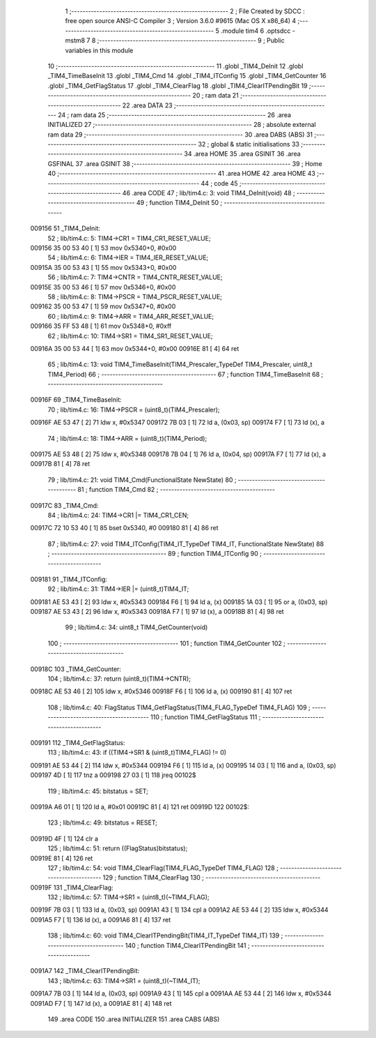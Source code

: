                                       1 ;--------------------------------------------------------
                                      2 ; File Created by SDCC : free open source ANSI-C Compiler
                                      3 ; Version 3.6.0 #9615 (Mac OS X x86_64)
                                      4 ;--------------------------------------------------------
                                      5 	.module tim4
                                      6 	.optsdcc -mstm8
                                      7 	
                                      8 ;--------------------------------------------------------
                                      9 ; Public variables in this module
                                     10 ;--------------------------------------------------------
                                     11 	.globl _TIM4_DeInit
                                     12 	.globl _TIM4_TimeBaseInit
                                     13 	.globl _TIM4_Cmd
                                     14 	.globl _TIM4_ITConfig
                                     15 	.globl _TIM4_GetCounter
                                     16 	.globl _TIM4_GetFlagStatus
                                     17 	.globl _TIM4_ClearFlag
                                     18 	.globl _TIM4_ClearITPendingBit
                                     19 ;--------------------------------------------------------
                                     20 ; ram data
                                     21 ;--------------------------------------------------------
                                     22 	.area DATA
                                     23 ;--------------------------------------------------------
                                     24 ; ram data
                                     25 ;--------------------------------------------------------
                                     26 	.area INITIALIZED
                                     27 ;--------------------------------------------------------
                                     28 ; absolute external ram data
                                     29 ;--------------------------------------------------------
                                     30 	.area DABS (ABS)
                                     31 ;--------------------------------------------------------
                                     32 ; global & static initialisations
                                     33 ;--------------------------------------------------------
                                     34 	.area HOME
                                     35 	.area GSINIT
                                     36 	.area GSFINAL
                                     37 	.area GSINIT
                                     38 ;--------------------------------------------------------
                                     39 ; Home
                                     40 ;--------------------------------------------------------
                                     41 	.area HOME
                                     42 	.area HOME
                                     43 ;--------------------------------------------------------
                                     44 ; code
                                     45 ;--------------------------------------------------------
                                     46 	.area CODE
                                     47 ;	lib/tim4.c: 3: void TIM4_DeInit(void)
                                     48 ;	-----------------------------------------
                                     49 ;	 function TIM4_DeInit
                                     50 ;	-----------------------------------------
      009156                         51 _TIM4_DeInit:
                                     52 ;	lib/tim4.c: 5: TIM4->CR1 = TIM4_CR1_RESET_VALUE;
      009156 35 00 53 40      [ 1]   53 	mov	0x5340+0, #0x00
                                     54 ;	lib/tim4.c: 6: TIM4->IER = TIM4_IER_RESET_VALUE;
      00915A 35 00 53 43      [ 1]   55 	mov	0x5343+0, #0x00
                                     56 ;	lib/tim4.c: 7: TIM4->CNTR = TIM4_CNTR_RESET_VALUE;
      00915E 35 00 53 46      [ 1]   57 	mov	0x5346+0, #0x00
                                     58 ;	lib/tim4.c: 8: TIM4->PSCR = TIM4_PSCR_RESET_VALUE;
      009162 35 00 53 47      [ 1]   59 	mov	0x5347+0, #0x00
                                     60 ;	lib/tim4.c: 9: TIM4->ARR = TIM4_ARR_RESET_VALUE;
      009166 35 FF 53 48      [ 1]   61 	mov	0x5348+0, #0xff
                                     62 ;	lib/tim4.c: 10: TIM4->SR1 = TIM4_SR1_RESET_VALUE;
      00916A 35 00 53 44      [ 1]   63 	mov	0x5344+0, #0x00
      00916E 81               [ 4]   64 	ret
                                     65 ;	lib/tim4.c: 13: void TIM4_TimeBaseInit(TIM4_Prescaler_TypeDef TIM4_Prescaler, uint8_t TIM4_Period)
                                     66 ;	-----------------------------------------
                                     67 ;	 function TIM4_TimeBaseInit
                                     68 ;	-----------------------------------------
      00916F                         69 _TIM4_TimeBaseInit:
                                     70 ;	lib/tim4.c: 16: TIM4->PSCR = (uint8_t)(TIM4_Prescaler);
      00916F AE 53 47         [ 2]   71 	ldw	x, #0x5347
      009172 7B 03            [ 1]   72 	ld	a, (0x03, sp)
      009174 F7               [ 1]   73 	ld	(x), a
                                     74 ;	lib/tim4.c: 18: TIM4->ARR = (uint8_t)(TIM4_Period);
      009175 AE 53 48         [ 2]   75 	ldw	x, #0x5348
      009178 7B 04            [ 1]   76 	ld	a, (0x04, sp)
      00917A F7               [ 1]   77 	ld	(x), a
      00917B 81               [ 4]   78 	ret
                                     79 ;	lib/tim4.c: 21: void TIM4_Cmd(FunctionalState NewState)
                                     80 ;	-----------------------------------------
                                     81 ;	 function TIM4_Cmd
                                     82 ;	-----------------------------------------
      00917C                         83 _TIM4_Cmd:
                                     84 ;	lib/tim4.c: 24: TIM4->CR1 |= TIM4_CR1_CEN;
      00917C 72 10 53 40      [ 1]   85 	bset	0x5340, #0
      009180 81               [ 4]   86 	ret
                                     87 ;	lib/tim4.c: 27: void TIM4_ITConfig(TIM4_IT_TypeDef TIM4_IT, FunctionalState NewState)
                                     88 ;	-----------------------------------------
                                     89 ;	 function TIM4_ITConfig
                                     90 ;	-----------------------------------------
      009181                         91 _TIM4_ITConfig:
                                     92 ;	lib/tim4.c: 31: TIM4->IER |= (uint8_t)TIM4_IT;
      009181 AE 53 43         [ 2]   93 	ldw	x, #0x5343
      009184 F6               [ 1]   94 	ld	a, (x)
      009185 1A 03            [ 1]   95 	or	a, (0x03, sp)
      009187 AE 53 43         [ 2]   96 	ldw	x, #0x5343
      00918A F7               [ 1]   97 	ld	(x), a
      00918B 81               [ 4]   98 	ret
                                     99 ;	lib/tim4.c: 34: uint8_t TIM4_GetCounter(void)
                                    100 ;	-----------------------------------------
                                    101 ;	 function TIM4_GetCounter
                                    102 ;	-----------------------------------------
      00918C                        103 _TIM4_GetCounter:
                                    104 ;	lib/tim4.c: 37: return (uint8_t)(TIM4->CNTR);
      00918C AE 53 46         [ 2]  105 	ldw	x, #0x5346
      00918F F6               [ 1]  106 	ld	a, (x)
      009190 81               [ 4]  107 	ret
                                    108 ;	lib/tim4.c: 40: FlagStatus TIM4_GetFlagStatus(TIM4_FLAG_TypeDef TIM4_FLAG)
                                    109 ;	-----------------------------------------
                                    110 ;	 function TIM4_GetFlagStatus
                                    111 ;	-----------------------------------------
      009191                        112 _TIM4_GetFlagStatus:
                                    113 ;	lib/tim4.c: 43: if ((TIM4->SR1 & (uint8_t)TIM4_FLAG)  != 0)
      009191 AE 53 44         [ 2]  114 	ldw	x, #0x5344
      009194 F6               [ 1]  115 	ld	a, (x)
      009195 14 03            [ 1]  116 	and	a, (0x03, sp)
      009197 4D               [ 1]  117 	tnz	a
      009198 27 03            [ 1]  118 	jreq	00102$
                                    119 ;	lib/tim4.c: 45: bitstatus = SET;
      00919A A6 01            [ 1]  120 	ld	a, #0x01
      00919C 81               [ 4]  121 	ret
      00919D                        122 00102$:
                                    123 ;	lib/tim4.c: 49: bitstatus = RESET;
      00919D 4F               [ 1]  124 	clr	a
                                    125 ;	lib/tim4.c: 51: return ((FlagStatus)bitstatus);
      00919E 81               [ 4]  126 	ret
                                    127 ;	lib/tim4.c: 54: void TIM4_ClearFlag(TIM4_FLAG_TypeDef TIM4_FLAG)
                                    128 ;	-----------------------------------------
                                    129 ;	 function TIM4_ClearFlag
                                    130 ;	-----------------------------------------
      00919F                        131 _TIM4_ClearFlag:
                                    132 ;	lib/tim4.c: 57: TIM4->SR1 = (uint8_t)(~TIM4_FLAG);
      00919F 7B 03            [ 1]  133 	ld	a, (0x03, sp)
      0091A1 43               [ 1]  134 	cpl	a
      0091A2 AE 53 44         [ 2]  135 	ldw	x, #0x5344
      0091A5 F7               [ 1]  136 	ld	(x), a
      0091A6 81               [ 4]  137 	ret
                                    138 ;	lib/tim4.c: 60: void TIM4_ClearITPendingBit(TIM4_IT_TypeDef TIM4_IT)
                                    139 ;	-----------------------------------------
                                    140 ;	 function TIM4_ClearITPendingBit
                                    141 ;	-----------------------------------------
      0091A7                        142 _TIM4_ClearITPendingBit:
                                    143 ;	lib/tim4.c: 63: TIM4->SR1 = (uint8_t)(~TIM4_IT);
      0091A7 7B 03            [ 1]  144 	ld	a, (0x03, sp)
      0091A9 43               [ 1]  145 	cpl	a
      0091AA AE 53 44         [ 2]  146 	ldw	x, #0x5344
      0091AD F7               [ 1]  147 	ld	(x), a
      0091AE 81               [ 4]  148 	ret
                                    149 	.area CODE
                                    150 	.area INITIALIZER
                                    151 	.area CABS (ABS)
